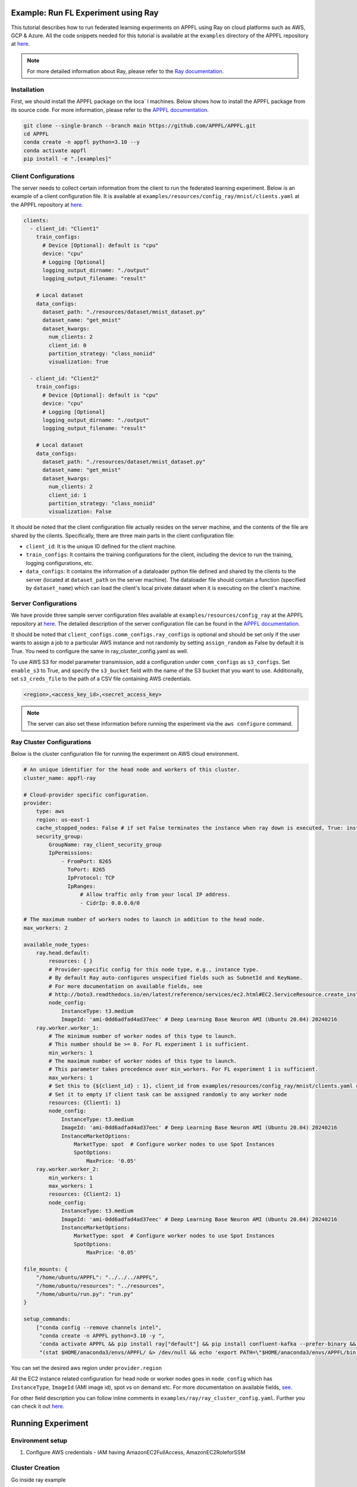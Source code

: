 Example: Run FL Experiment using Ray
===============================================

This tutorial describes how to run federated learning experiments on APPFL using Ray on cloud platforms such as AWS, GCP & Azure. All the code snippets needed for this tutorial is available at the ``examples`` directory of the APPFL repository at `here <https://github.com/APPFL/APPFL/tree/main/examples>`_.

.. note::

    For more detailed information about Ray, please refer to the `Ray documentation <https://docs.ray.io/en/latest/index.html>`_.

Installation
------------

First, we should install the APPFL package on the loca` l machines. Below shows how to install the APPFL package from its source code. For more information, please refer to the `APPFL documentation <https://appfl.ai/en/latest/install/index.html>`_.

.. code-block:: bash

    git clone --single-branch --branch main https://github.com/APPFL/APPFL.git
    cd APPFL
    conda create -n appfl python=3.10 --y
    conda activate appfl
    pip install -e ".[examples]"

Client Configurations
---------------------

The server needs to collect certain information from the client to run the federated learning experiment. Below is an example of a client configuration file. It is available at ``examples/resources/config_ray/mnist/clients.yaml`` at the APPFL repository at `here <https://github.com/APPFL/APPFL/blob/main/examples/resources/config_ray/mnist/clients.yaml>`_.

.. code-block:: yaml

    clients:
      - client_id: "Client1"
        train_configs:
          # Device [Optional]: default is "cpu"
          device: "cpu"
          # Logging [Optional]
          logging_output_dirname: "./output"
          logging_output_filename: "result"

        # Local dataset
        data_configs:
          dataset_path: "./resources/dataset/mnist_dataset.py"
          dataset_name: "get_mnist"
          dataset_kwargs:
            num_clients: 2
            client_id: 0
            partition_strategy: "class_noniid"
            visualization: True

      - client_id: "Client2"
        train_configs:
          # Device [Optional]: default is "cpu"
          device: "cpu"
          # Logging [Optional]
          logging_output_dirname: "./output"
          logging_output_filename: "result"

        # Local dataset
        data_configs:
          dataset_path: "./resources/dataset/mnist_dataset.py"
          dataset_name: "get_mnist"
          dataset_kwargs:
            num_clients: 2
            client_id: 1
            partition_strategy: "class_noniid"
            visualization: False


It should be noted that the client configuration file actually resides on the server machine, and the contents of the file are shared by the clients. Specifically, there are three main parts in the client configuration file:

- ``client_id``: It is the unique ID defined for the client machine.
- ``train_configs``: It contains the training configurations for the client, including the device to run the training, logging configurations, etc.
- ``data_configs``: It contains the information of a dataloader python file defined and shared by the clients to the server (located at ``dataset_path`` on the server machine). The dataloader file should contain a function (specified by ``dataset_name``) which can load the client's local private dataset when it is executing on the client's machine.


Server Configurations
---------------------

We have provide three sample server configuration files available at ``examples/resources/config_ray`` at the APPFL repository at `here <https://github.com/APPFL/APPFL/blob/main/examples/resources/config_ray/>`_. The detailed description of the server configuration file can be found in the `APPFL documentation <https://appfl.ai/en/latest/users/server_agent.html#configurations>`_.

It should be noted that ``client_configs.comm_configs.ray_configs`` is optional and should be set only if the user wants to assign a job to a particular AWS instance and not randomly by setting ``assign_random`` as False by default it is True. You need to configure the same in ray_cluster_config.yaml as well.

To use AWS S3 for model parameter transmission, add a configuration under ``comm_configs`` as ``s3_configs``. Set ``enable_s3`` to True, and specify the ``s3_bucket`` field with the name of the S3 bucket that you want to use. Additionally, set ``s3_creds_file`` to the path of a CSV file containing AWS credentials.

.. code-block:: csv

    <region>,<access_key_id>,<secret_access_key>

.. note::

    The server can also set these information before running the experiment via the ``aws configure`` command.

Ray Cluster Configurations
--------------------------

Below is the cluster configuration file for running the experiment on AWS cloud environment.

.. code-block:: yaml

    # An unique identifier for the head node and workers of this cluster.
    cluster_name: appfl-ray

    # Cloud-provider specific configuration.
    provider:
        type: aws
        region: us-east-1
        cache_stopped_nodes: False # if set False terminates the instance when ray down is executed, True: instance stopped not terminated
        security_group:
            GroupName: ray_client_security_group
            IpPermissions:
                - FromPort: 8265
                  ToPort: 8265
                  IpProtocol: TCP
                  IpRanges:
                      # Allow traffic only from your local IP address.
                      - CidrIp: 0.0.0.0/0

    # The maximum number of workers nodes to launch in addition to the head node.
    max_workers: 2

    available_node_types:
        ray.head.default:
            resources: { }
            # Provider-specific config for this node type, e.g., instance type.
            # By default Ray auto-configures unspecified fields such as SubnetId and KeyName.
            # For more documentation on available fields, see
            # http://boto3.readthedocs.io/en/latest/reference/services/ec2.html#EC2.ServiceResource.create_instances
            node_config:
                InstanceType: t3.medium
                ImageId: 'ami-0dd6adfad4ad37eec' # Deep Learning Base Neuron AMI (Ubuntu 20.04) 20240216
        ray.worker.worker_1:
            # The minimum number of worker nodes of this type to launch.
            # This number should be >= 0. For FL experiment 1 is sufficient.
            min_workers: 1
            # The maximum number of worker nodes of this type to launch.
            # This parameter takes precedence over min_workers. For FL experiment 1 is sufficient.
            max_workers: 1
            # Set this to {${client_id} : 1}, client_id from examples/resources/config_ray/mnist/clients.yaml config file
            # Set it to empty if client task can be assigned randomly to any worker node
            resources: {Client1: 1}
            node_config:
                InstanceType: t3.medium
                ImageId: 'ami-0dd6adfad4ad37eec' # Deep Learning Base Neuron AMI (Ubuntu 20.04) 20240216
                InstanceMarketOptions:
                    MarketType: spot  # Configure worker nodes to use Spot Instances
                    SpotOptions:
                        MaxPrice: '0.05'
        ray.worker.worker_2:
            min_workers: 1
            max_workers: 1
            resources: {Client2: 1}
            node_config:
                InstanceType: t3.medium
                ImageId: 'ami-0dd6adfad4ad37eec' # Deep Learning Base Neuron AMI (Ubuntu 20.04) 20240216
                InstanceMarketOptions:
                    MarketType: spot  # Configure worker nodes to use Spot Instances
                    SpotOptions:
                        MaxPrice: '0.05'

    file_mounts: {
        "/home/ubuntu/APPFL": "../../../APPFL",
        "/home/ubuntu/resources": "../resources",
        "/home/ubuntu/run.py": "run.py"
    }

    setup_commands:
        ["conda config --remove channels intel",
         "conda create -n APPFL python=3.10 -y ",
         'conda activate APPFL && pip install ray["default"] && pip install confluent-kafka --prefer-binary && cd APPFL && pip install -e ".[examples]"',
         "(stat $HOME/anaconda3/envs/APPFL/ &> /dev/null && echo 'export PATH=\"$HOME/anaconda3/envs/APPFL/bin:$PATH\"' >> ~/.bashrc) || true"]

You can set the desired aws region under ``provider.region``

All the EC2 instance related configuration for head node or worker nodes goes in ``node_config`` which has ``InstanceType``, ``ImageId`` (AMI image id), spot vs on demand etc. For more documentation on available fields, `see <http://boto3.readthedocs.io/en/latest/reference/services/ec2.html#EC2.ServiceResource.create_instances>`_.

For other field description you can follow inline comments in ``examples/ray/ray_cluster_config.yaml``. Further you can check it out `here <https://docs.ray.io/en/latest/cluster/vms/getting-started.html#launch-a-cluster-on-a-cloud-provider>`_.


Running Experiment
=================

Environment setup
------------------

1. Configure AWS credentials - IAM having AmazonEC2FullAccess, AmazonEC2RoleforSSM

Cluster Creation
-----------------

Go inside ray example

.. code-block:: bash

    cd examples/ray/

Run below command, which brings up whole cluster that is described in ``examples/ray/ray_cluster_config.yaml``.

.. code-block:: bash

    ray up ray_cluster_config.yaml

.. note::

    For lower cluster spin up time create a custom AMI image by running setup command on given image id in ray_cluster_config.yaml. After creating custom AMI you can provide it in ray_cluster_config.yaml under ImageId attribute of each node

Checking cluster status
-----------------------

From Local machine
~~~~~~~~~~~~~~~~~~
1. You can check cluster status by running

.. code-block:: bash

    ray exec ray_cluster_config.yaml 'ray status'

From Head Node
~~~~~~~~~~~~~~
1. Go into head node using

.. code-block:: bash

    ray attach ray_cluster_config.yaml

2. Check cluster status after attaching to head node using

.. code-block:: bash

    ray status

Output of ray status would look like below

.. code-block:: bash

    ======== Autoscaler status: 2025-02-25 20:18:02.106153 ========
    Node status
    ---------------------------------------------------------------
    Active:
     1 ray.worker.worker_2
     1 ray.head.default
     1 ray.worker.worker_1
    Pending:
     (no pending nodes)
    Recent failures:
     (no failures)

    Resources
    ---------------------------------------------------------------
    Usage:
     0.0/6.0 CPU
     0.0/1.0 Client1
     0.0/1.0 Client2
     0B/7.64GiB memory
     0B/3.16GiB object_store_memory

    Demands:
     (no resource demands)


Job Submission
--------------

From Local machine
~~~~~~~~~~~~~~~~~~
1. Do port forwarding using

.. code-block:: bash

    ray dashboard ray_cluster_config.yaml

2. Now on another terminal you can submit job request using:

.. code-block:: bash

    ray job submit --address http://localhost:8265  -- python APPFL/examples/ray/run.py

From Head Node
~~~~~~~~~~~~~~
1. Connect to head node

.. code-block:: bash

    ray attach ray_cluster_config.yaml

2. Run job using:

.. code-block:: bash

    python run.py

Stopping Cluster
----------------
1. To stop cluster run

.. code-block:: bash

    ray down ray_cluster_config.yaml
